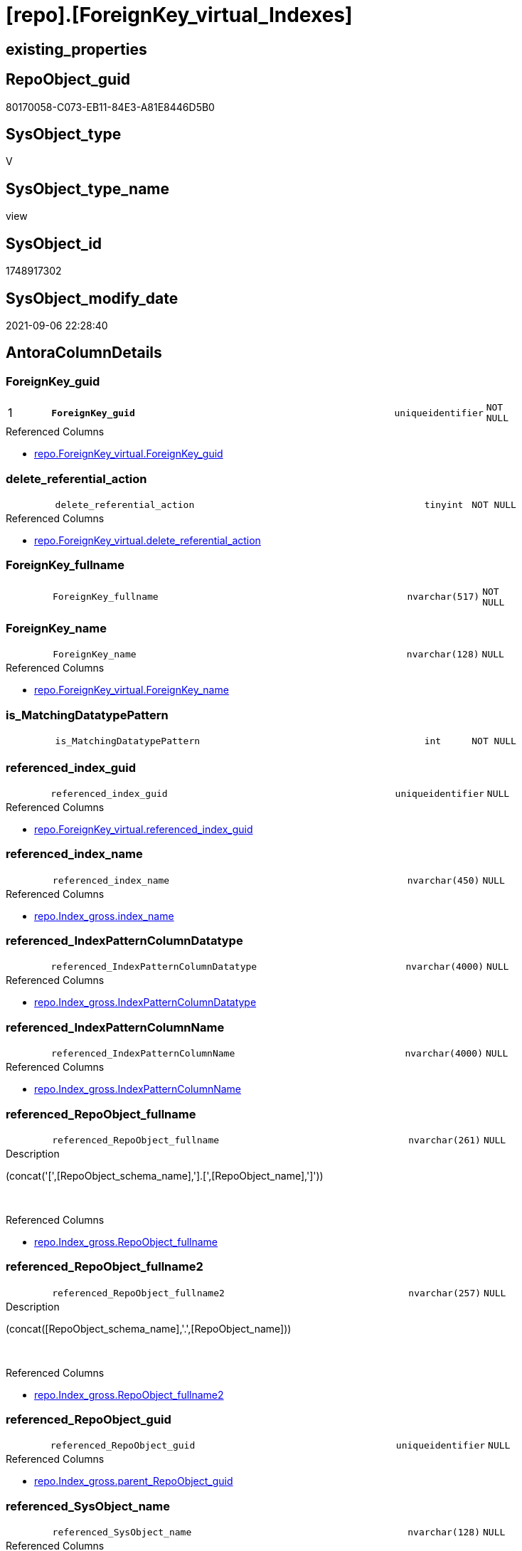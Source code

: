 = [repo].[ForeignKey_virtual_Indexes]

== existing_properties

// tag::existing_properties[]
:ExistsProperty--antorareferencedlist:
:ExistsProperty--antorareferencinglist:
:ExistsProperty--description:
:ExistsProperty--is_repo_managed:
:ExistsProperty--is_ssas:
:ExistsProperty--ms_description:
:ExistsProperty--pk_index_guid:
:ExistsProperty--pk_indexpatterncolumndatatype:
:ExistsProperty--pk_indexpatterncolumnname:
:ExistsProperty--referencedobjectlist:
:ExistsProperty--sql_modules_definition:
:ExistsProperty--FK:
:ExistsProperty--AntoraIndexList:
:ExistsProperty--Columns:
// end::existing_properties[]

== RepoObject_guid

// tag::RepoObject_guid[]
80170058-C073-EB11-84E3-A81E8446D5B0
// end::RepoObject_guid[]

== SysObject_type

// tag::SysObject_type[]
V 
// end::SysObject_type[]

== SysObject_type_name

// tag::SysObject_type_name[]
view
// end::SysObject_type_name[]

== SysObject_id

// tag::SysObject_id[]
1748917302
// end::SysObject_id[]

== SysObject_modify_date

// tag::SysObject_modify_date[]
2021-09-06 22:28:40
// end::SysObject_modify_date[]

== AntoraColumnDetails

// tag::AntoraColumnDetails[]
[#column-ForeignKey_guid]
=== ForeignKey_guid

[cols="d,8m,m,m,m,d"]
|===
|1
|*ForeignKey_guid*
|uniqueidentifier
|NOT NULL
|
|
|===

.Referenced Columns
--
* xref:repo.ForeignKey_virtual.adoc#column-ForeignKey_guid[+repo.ForeignKey_virtual.ForeignKey_guid+]
--


[#column-delete_referential_action]
=== delete_referential_action

[cols="d,8m,m,m,m,d"]
|===
|
|delete_referential_action
|tinyint
|NOT NULL
|
|
|===

.Referenced Columns
--
* xref:repo.ForeignKey_virtual.adoc#column-delete_referential_action[+repo.ForeignKey_virtual.delete_referential_action+]
--


[#column-ForeignKey_fullname]
=== ForeignKey_fullname

[cols="d,8m,m,m,m,d"]
|===
|
|ForeignKey_fullname
|nvarchar(517)
|NOT NULL
|
|
|===


[#column-ForeignKey_name]
=== ForeignKey_name

[cols="d,8m,m,m,m,d"]
|===
|
|ForeignKey_name
|nvarchar(128)
|NULL
|
|
|===

.Referenced Columns
--
* xref:repo.ForeignKey_virtual.adoc#column-ForeignKey_name[+repo.ForeignKey_virtual.ForeignKey_name+]
--


[#column-is_MatchingDatatypePattern]
=== is_MatchingDatatypePattern

[cols="d,8m,m,m,m,d"]
|===
|
|is_MatchingDatatypePattern
|int
|NOT NULL
|
|
|===


[#column-referenced_index_guid]
=== referenced_index_guid

[cols="d,8m,m,m,m,d"]
|===
|
|referenced_index_guid
|uniqueidentifier
|NULL
|
|
|===

.Referenced Columns
--
* xref:repo.ForeignKey_virtual.adoc#column-referenced_index_guid[+repo.ForeignKey_virtual.referenced_index_guid+]
--


[#column-referenced_index_name]
=== referenced_index_name

[cols="d,8m,m,m,m,d"]
|===
|
|referenced_index_name
|nvarchar(450)
|NULL
|
|
|===

.Referenced Columns
--
* xref:repo.Index_gross.adoc#column-index_name[+repo.Index_gross.index_name+]
--


[#column-referenced_IndexPatternColumnDatatype]
=== referenced_IndexPatternColumnDatatype

[cols="d,8m,m,m,m,d"]
|===
|
|referenced_IndexPatternColumnDatatype
|nvarchar(4000)
|NULL
|
|
|===

.Referenced Columns
--
* xref:repo.Index_gross.adoc#column-IndexPatternColumnDatatype[+repo.Index_gross.IndexPatternColumnDatatype+]
--


[#column-referenced_IndexPatternColumnName]
=== referenced_IndexPatternColumnName

[cols="d,8m,m,m,m,d"]
|===
|
|referenced_IndexPatternColumnName
|nvarchar(4000)
|NULL
|
|
|===

.Referenced Columns
--
* xref:repo.Index_gross.adoc#column-IndexPatternColumnName[+repo.Index_gross.IndexPatternColumnName+]
--


[#column-referenced_RepoObject_fullname]
=== referenced_RepoObject_fullname

[cols="d,8m,m,m,m,d"]
|===
|
|referenced_RepoObject_fullname
|nvarchar(261)
|NULL
|
|
|===

.Description
--
(concat('[',[RepoObject_schema_name],'].[',[RepoObject_name],']'))
--
{empty} +

.Referenced Columns
--
* xref:repo.Index_gross.adoc#column-RepoObject_fullname[+repo.Index_gross.RepoObject_fullname+]
--


[#column-referenced_RepoObject_fullname2]
=== referenced_RepoObject_fullname2

[cols="d,8m,m,m,m,d"]
|===
|
|referenced_RepoObject_fullname2
|nvarchar(257)
|NULL
|
|
|===

.Description
--
(concat([RepoObject_schema_name],'.',[RepoObject_name]))
--
{empty} +

.Referenced Columns
--
* xref:repo.Index_gross.adoc#column-RepoObject_fullname2[+repo.Index_gross.RepoObject_fullname2+]
--


[#column-referenced_RepoObject_guid]
=== referenced_RepoObject_guid

[cols="d,8m,m,m,m,d"]
|===
|
|referenced_RepoObject_guid
|uniqueidentifier
|NULL
|
|
|===

.Referenced Columns
--
* xref:repo.Index_gross.adoc#column-parent_RepoObject_guid[+repo.Index_gross.parent_RepoObject_guid+]
--


[#column-referenced_SysObject_name]
=== referenced_SysObject_name

[cols="d,8m,m,m,m,d"]
|===
|
|referenced_SysObject_name
|nvarchar(128)
|NULL
|
|
|===

.Referenced Columns
--
* xref:repo.Index_gross.adoc#column-SysObject_name[+repo.Index_gross.SysObject_name+]
--


[#column-referenced_SysObject_schema_name]
=== referenced_SysObject_schema_name

[cols="d,8m,m,m,m,d"]
|===
|
|referenced_SysObject_schema_name
|nvarchar(128)
|NULL
|
|
|===

.Referenced Columns
--
* xref:repo.Index_gross.adoc#column-SysObject_schema_name[+repo.Index_gross.SysObject_schema_name+]
--


[#column-referencing_index_guid]
=== referencing_index_guid

[cols="d,8m,m,m,m,d"]
|===
|
|referencing_index_guid
|uniqueidentifier
|NULL
|
|
|===

.Referenced Columns
--
* xref:repo.ForeignKey_virtual.adoc#column-referencing_index_guid[+repo.ForeignKey_virtual.referencing_index_guid+]
--


[#column-referencing_index_name]
=== referencing_index_name

[cols="d,8m,m,m,m,d"]
|===
|
|referencing_index_name
|nvarchar(450)
|NULL
|
|
|===

.Referenced Columns
--
* xref:repo.Index_gross.adoc#column-index_name[+repo.Index_gross.index_name+]
--


[#column-referencing_IndexPatternColumnDatatype]
=== referencing_IndexPatternColumnDatatype

[cols="d,8m,m,m,m,d"]
|===
|
|referencing_IndexPatternColumnDatatype
|nvarchar(4000)
|NULL
|
|
|===

.Referenced Columns
--
* xref:repo.Index_gross.adoc#column-IndexPatternColumnDatatype[+repo.Index_gross.IndexPatternColumnDatatype+]
--


[#column-referencing_IndexPatternColumnName]
=== referencing_IndexPatternColumnName

[cols="d,8m,m,m,m,d"]
|===
|
|referencing_IndexPatternColumnName
|nvarchar(4000)
|NULL
|
|
|===

.Referenced Columns
--
* xref:repo.Index_gross.adoc#column-IndexPatternColumnName[+repo.Index_gross.IndexPatternColumnName+]
--


[#column-referencing_RepoObject_fullname]
=== referencing_RepoObject_fullname

[cols="d,8m,m,m,m,d"]
|===
|
|referencing_RepoObject_fullname
|nvarchar(261)
|NULL
|
|
|===

.Description
--
(concat('[',[RepoObject_schema_name],'].[',[RepoObject_name],']'))
--
{empty} +

.Referenced Columns
--
* xref:repo.Index_gross.adoc#column-RepoObject_fullname[+repo.Index_gross.RepoObject_fullname+]
--


[#column-referencing_RepoObject_fullname2]
=== referencing_RepoObject_fullname2

[cols="d,8m,m,m,m,d"]
|===
|
|referencing_RepoObject_fullname2
|nvarchar(257)
|NULL
|
|
|===

.Description
--
(concat([RepoObject_schema_name],'.',[RepoObject_name]))
--
{empty} +

.Referenced Columns
--
* xref:repo.Index_gross.adoc#column-RepoObject_fullname2[+repo.Index_gross.RepoObject_fullname2+]
--


[#column-referencing_RepoObject_guid]
=== referencing_RepoObject_guid

[cols="d,8m,m,m,m,d"]
|===
|
|referencing_RepoObject_guid
|uniqueidentifier
|NULL
|
|
|===

.Referenced Columns
--
* xref:repo.Index_gross.adoc#column-parent_RepoObject_guid[+repo.Index_gross.parent_RepoObject_guid+]
--


[#column-referencing_SysObject_name]
=== referencing_SysObject_name

[cols="d,8m,m,m,m,d"]
|===
|
|referencing_SysObject_name
|nvarchar(128)
|NULL
|
|
|===

.Referenced Columns
--
* xref:repo.Index_gross.adoc#column-SysObject_name[+repo.Index_gross.SysObject_name+]
--


[#column-referencing_SysObject_schema_name]
=== referencing_SysObject_schema_name

[cols="d,8m,m,m,m,d"]
|===
|
|referencing_SysObject_schema_name
|nvarchar(128)
|NULL
|
|
|===

.Referenced Columns
--
* xref:repo.Index_gross.adoc#column-SysObject_schema_name[+repo.Index_gross.SysObject_schema_name+]
--


[#column-update_referential_action]
=== update_referential_action

[cols="d,8m,m,m,m,d"]
|===
|
|update_referential_action
|tinyint
|NOT NULL
|
|
|===

.Referenced Columns
--
* xref:repo.ForeignKey_virtual.adoc#column-update_referential_action[+repo.ForeignKey_virtual.update_referential_action+]
--


// end::AntoraColumnDetails[]

== AntoraMeasureDetails

// tag::AntoraMeasureDetails[]

// end::AntoraMeasureDetails[]

== AntoraPkColumnTableRows

// tag::AntoraPkColumnTableRows[]
|1
|*<<column-ForeignKey_guid>>*
|uniqueidentifier
|NOT NULL
|
|
























// end::AntoraPkColumnTableRows[]

== AntoraNonPkColumnTableRows

// tag::AntoraNonPkColumnTableRows[]

|
|<<column-delete_referential_action>>
|tinyint
|NOT NULL
|
|

|
|<<column-ForeignKey_fullname>>
|nvarchar(517)
|NOT NULL
|
|

|
|<<column-ForeignKey_name>>
|nvarchar(128)
|NULL
|
|

|
|<<column-is_MatchingDatatypePattern>>
|int
|NOT NULL
|
|

|
|<<column-referenced_index_guid>>
|uniqueidentifier
|NULL
|
|

|
|<<column-referenced_index_name>>
|nvarchar(450)
|NULL
|
|

|
|<<column-referenced_IndexPatternColumnDatatype>>
|nvarchar(4000)
|NULL
|
|

|
|<<column-referenced_IndexPatternColumnName>>
|nvarchar(4000)
|NULL
|
|

|
|<<column-referenced_RepoObject_fullname>>
|nvarchar(261)
|NULL
|
|

|
|<<column-referenced_RepoObject_fullname2>>
|nvarchar(257)
|NULL
|
|

|
|<<column-referenced_RepoObject_guid>>
|uniqueidentifier
|NULL
|
|

|
|<<column-referenced_SysObject_name>>
|nvarchar(128)
|NULL
|
|

|
|<<column-referenced_SysObject_schema_name>>
|nvarchar(128)
|NULL
|
|

|
|<<column-referencing_index_guid>>
|uniqueidentifier
|NULL
|
|

|
|<<column-referencing_index_name>>
|nvarchar(450)
|NULL
|
|

|
|<<column-referencing_IndexPatternColumnDatatype>>
|nvarchar(4000)
|NULL
|
|

|
|<<column-referencing_IndexPatternColumnName>>
|nvarchar(4000)
|NULL
|
|

|
|<<column-referencing_RepoObject_fullname>>
|nvarchar(261)
|NULL
|
|

|
|<<column-referencing_RepoObject_fullname2>>
|nvarchar(257)
|NULL
|
|

|
|<<column-referencing_RepoObject_guid>>
|uniqueidentifier
|NULL
|
|

|
|<<column-referencing_SysObject_name>>
|nvarchar(128)
|NULL
|
|

|
|<<column-referencing_SysObject_schema_name>>
|nvarchar(128)
|NULL
|
|

|
|<<column-update_referential_action>>
|tinyint
|NOT NULL
|
|

// end::AntoraNonPkColumnTableRows[]

== AntoraIndexList

// tag::AntoraIndexList[]

[#index-PK_ForeignKey_virtual_Indexes]
=== PK_ForeignKey_virtual_Indexes

* IndexSemanticGroup: xref:other/IndexSemanticGroup.adoc#_no_group[no_group]
+
--
* <<column-ForeignKey_guid>>; uniqueidentifier
--
* PK, Unique, Real: 1, 1, 0


[#index-idx_ForeignKey_virtual_Indexes_2]
=== idx_ForeignKey_virtual_Indexes++__++2

* IndexSemanticGroup: xref:other/IndexSemanticGroup.adoc#_no_group[no_group]
+
--
* <<column-referenced_index_guid>>; uniqueidentifier
--
* PK, Unique, Real: 0, 0, 0


[#index-idx_ForeignKey_virtual_Indexes_3]
=== idx_ForeignKey_virtual_Indexes++__++3

* IndexSemanticGroup: xref:other/IndexSemanticGroup.adoc#_no_group[no_group]
+
--
* <<column-referencing_index_guid>>; uniqueidentifier
--
* PK, Unique, Real: 0, 0, 0


[#index-idx_ForeignKey_virtual_Indexes_4]
=== idx_ForeignKey_virtual_Indexes++__++4

* IndexSemanticGroup: xref:other/IndexSemanticGroup.adoc#_no_group[no_group]
+
--
* <<column-referenced_SysObject_schema_name>>; nvarchar(128)
* <<column-referenced_SysObject_name>>; nvarchar(128)
--
* PK, Unique, Real: 0, 0, 0

// end::AntoraIndexList[]

== AntoraParameterList

// tag::AntoraParameterList[]

// end::AntoraParameterList[]

== Other tags

source: property.RepoObjectProperty_cross As rop_cross


=== AdocUspSteps

// tag::adocuspsteps[]

// end::adocuspsteps[]


=== AntoraReferencedList

// tag::antorareferencedlist[]
* xref:repo.ForeignKey_virtual.adoc[]
* xref:repo.Index_gross.adoc[]
// end::antorareferencedlist[]


=== AntoraReferencingList

// tag::antorareferencinglist[]
* xref:repo.ForeignKey_Indexes_union.adoc[]
// end::antorareferencinglist[]


=== Description

// tag::description[]

* mapping from xref:sqldb:repo.ForeignKey_virtual.adoc[] to referenced_index and referencing_indx
* can be used to find out missing [referenced_index_guid] or [referencing_index_guid] to create them using xref:sqldb:repo.usp_Index_virtual_set.adoc[]
// end::description[]


=== exampleUsage

// tag::exampleusage[]

// end::exampleusage[]


=== exampleUsage_2

// tag::exampleusage_2[]

// end::exampleusage_2[]


=== exampleUsage_3

// tag::exampleusage_3[]

// end::exampleusage_3[]


=== exampleUsage_4

// tag::exampleusage_4[]

// end::exampleusage_4[]


=== exampleUsage_5

// tag::exampleusage_5[]

// end::exampleusage_5[]


=== exampleWrong_Usage

// tag::examplewrong_usage[]

// end::examplewrong_usage[]


=== has_execution_plan_issue

// tag::has_execution_plan_issue[]

// end::has_execution_plan_issue[]


=== has_get_referenced_issue

// tag::has_get_referenced_issue[]

// end::has_get_referenced_issue[]


=== has_history

// tag::has_history[]

// end::has_history[]


=== has_history_columns

// tag::has_history_columns[]

// end::has_history_columns[]


=== InheritanceType

// tag::inheritancetype[]

// end::inheritancetype[]


=== is_persistence

// tag::is_persistence[]

// end::is_persistence[]


=== is_persistence_check_duplicate_per_pk

// tag::is_persistence_check_duplicate_per_pk[]

// end::is_persistence_check_duplicate_per_pk[]


=== is_persistence_check_for_empty_source

// tag::is_persistence_check_for_empty_source[]

// end::is_persistence_check_for_empty_source[]


=== is_persistence_delete_changed

// tag::is_persistence_delete_changed[]

// end::is_persistence_delete_changed[]


=== is_persistence_delete_missing

// tag::is_persistence_delete_missing[]

// end::is_persistence_delete_missing[]


=== is_persistence_insert

// tag::is_persistence_insert[]

// end::is_persistence_insert[]


=== is_persistence_truncate

// tag::is_persistence_truncate[]

// end::is_persistence_truncate[]


=== is_persistence_update_changed

// tag::is_persistence_update_changed[]

// end::is_persistence_update_changed[]


=== is_repo_managed

// tag::is_repo_managed[]
0
// end::is_repo_managed[]


=== is_ssas

// tag::is_ssas[]
0
// end::is_ssas[]


=== microsoft_database_tools_support

// tag::microsoft_database_tools_support[]

// end::microsoft_database_tools_support[]


=== MS_Description

// tag::ms_description[]

* mapping from xref:sqldb:repo.ForeignKey_virtual.adoc[] to referenced_index and referencing_indx
* can be used to find out missing [referenced_index_guid] or [referencing_index_guid] to create them using xref:sqldb:repo.usp_Index_virtual_set.adoc[]
// end::ms_description[]


=== persistence_source_RepoObject_fullname

// tag::persistence_source_repoobject_fullname[]

// end::persistence_source_repoobject_fullname[]


=== persistence_source_RepoObject_fullname2

// tag::persistence_source_repoobject_fullname2[]

// end::persistence_source_repoobject_fullname2[]


=== persistence_source_RepoObject_guid

// tag::persistence_source_repoobject_guid[]

// end::persistence_source_repoobject_guid[]


=== persistence_source_RepoObject_xref

// tag::persistence_source_repoobject_xref[]

// end::persistence_source_repoobject_xref[]


=== pk_index_guid

// tag::pk_index_guid[]
9E8AA10A-AB97-EB11-84F4-A81E8446D5B0
// end::pk_index_guid[]


=== pk_IndexPatternColumnDatatype

// tag::pk_indexpatterncolumndatatype[]
uniqueidentifier
// end::pk_indexpatterncolumndatatype[]


=== pk_IndexPatternColumnName

// tag::pk_indexpatterncolumnname[]
ForeignKey_guid
// end::pk_indexpatterncolumnname[]


=== pk_IndexSemanticGroup

// tag::pk_indexsemanticgroup[]

// end::pk_indexsemanticgroup[]


=== ReferencedObjectList

// tag::referencedobjectlist[]
* [repo].[ForeignKey_virtual]
* [repo].[Index_gross]
// end::referencedobjectlist[]


=== usp_persistence_RepoObject_guid

// tag::usp_persistence_repoobject_guid[]

// end::usp_persistence_repoobject_guid[]


=== UspExamples

// tag::uspexamples[]

// end::uspexamples[]


=== UspParameters

// tag::uspparameters[]

// end::uspparameters[]

== Boolean Attributes

source: property.RepoObjectProperty WHERE property_int = 1

// tag::boolean_attributes[]

// end::boolean_attributes[]

== sql_modules_definition

// tag::sql_modules_definition[]
[%collapsible]
=======
[source,sql]
----




/*
<<property_start>>MS_Description
* mapping from xref:sqldb:repo.ForeignKey_virtual.adoc[] to referenced_index and referencing_indx
* can be used to find out missing [referenced_index_guid] or [referencing_index_guid] to create them using xref:sqldb:repo.usp_Index_virtual_set.adoc[]
<<property_end>>
*/

CREATE View repo.ForeignKey_virtual_Indexes
As
Select
    --
    fk.ForeignKey_guid
  , is_MatchingDatatypePattern             = Case
                                                 When i_1.IndexPatternColumnDatatype = i_2.IndexPatternColumnDatatype
                                                     Then
                                                     1
                                                 Else
                                                     0
                                             End
  , fk.ForeignKey_name
  , ForeignKey_fullname                    = Concat ( QuoteName ( i_1.SysObject_schema_name ), '.', QuoteName ( fk.ForeignKey_name ))
  , fk.referenced_index_guid
  , referenced_index_name                  = i_2.index_name
  , referenced_IndexPatternColumnDatatype  = i_2.IndexPatternColumnDatatype
  , referenced_IndexPatternColumnName      = i_2.IndexPatternColumnName
  , referenced_RepoObject_fullname         = i_2.RepoObject_fullname
  , referenced_RepoObject_fullname2        = i_2.RepoObject_fullname2
  , referenced_RepoObject_guid             = i_2.parent_RepoObject_guid
  , referenced_SysObject_name              = i_2.SysObject_name
  , referenced_SysObject_schema_name       = i_2.SysObject_schema_name
  , fk.referencing_index_guid
  , referencing_index_name                 = i_1.index_name
  , referencing_IndexPatternColumnDatatype = i_1.IndexPatternColumnDatatype
  , referencing_IndexPatternColumnName     = i_1.IndexPatternColumnName
  , referencing_RepoObject_fullname        = i_1.RepoObject_fullname
  , referencing_RepoObject_fullname2       = i_1.RepoObject_fullname2
  , referencing_RepoObject_guid            = i_1.parent_RepoObject_guid
  , referencing_SysObject_name             = i_1.SysObject_name
  , referencing_SysObject_schema_name      = i_1.SysObject_schema_name
  , fk.delete_referential_action
  , fk.update_referential_action
From
    repo.ForeignKey_virtual As fk
    Left Join
        repo.Index_gross    As i_1
            On
            i_1.index_guid = fk.referencing_index_guid

    Left Join
        repo.Index_gross    As i_2
            On
            i_2.index_guid = fk.referenced_index_guid

----
=======
// end::sql_modules_definition[]


